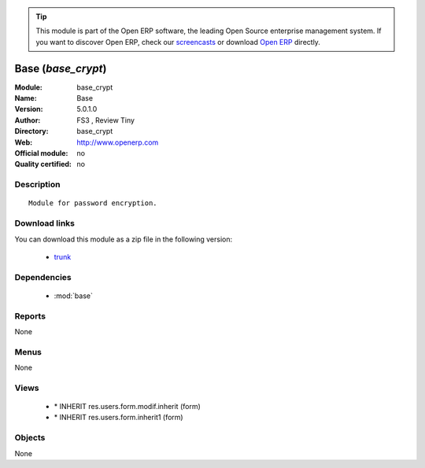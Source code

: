 
.. module:: base_crypt
    :synopsis: Base 
    :noindex:
.. 

.. raw:: html

      <br />
    <link rel="stylesheet" href="../_static/hide_objects_in_sidebar.css" type="text/css" />

.. tip:: This module is part of the Open ERP software, the leading Open Source 
  enterprise management system. If you want to discover Open ERP, check our 
  `screencasts <href="http://openerp.tv>`_ or download 
  `Open ERP <href="http://openerp.com>`_ directly.

.. raw:: html

    <div class="js-kit-rating" title="" permalink="" standalone="yes" path="/base_crypt"></div>
    <script src="http://js-kit.com/ratings.js"></script>

Base (*base_crypt*)
===================
:Module: base_crypt
:Name: Base
:Version: 5.0.1.0
:Author: FS3 , Review Tiny
:Directory: base_crypt
:Web: http://www.openerp.com
:Official module: no
:Quality certified: no

Description
-----------

::

  Module for password encryption.

Download links
--------------

You can download this module as a zip file in the following version:

  * `trunk </download/modules/trunk/base_crypt.zip>`_


Dependencies
------------

 * :mod:`base`

Reports
-------

None


Menus
-------


None


Views
-----

 * \* INHERIT res.users.form.modif.inherit (form)
 * \* INHERIT res.users.form.inherit1 (form)


Objects
-------

None
